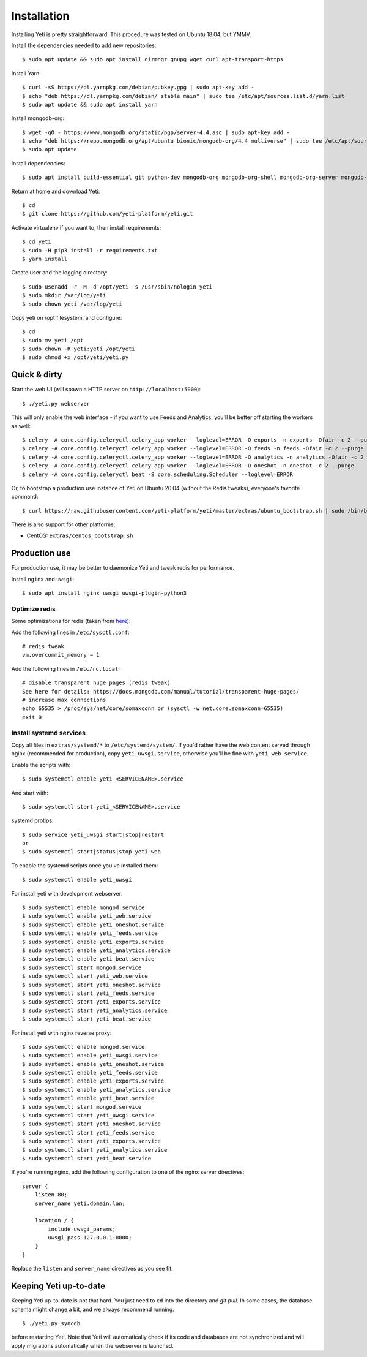 .. _installation:

Installation
============

Installing Yeti is pretty straightforward. This procedure was tested on Ubuntu 18.04, but YMMV.

Install the dependencies needed to add new repositories::

  $ sudo apt update && sudo apt install dirmngr gnupg wget curl apt-transport-https

Install Yarn::

  $ curl -sS https://dl.yarnpkg.com/debian/pubkey.gpg | sudo apt-key add -
  $ echo "deb https://dl.yarnpkg.com/debian/ stable main" | sudo tee /etc/apt/sources.list.d/yarn.list
  $ sudo apt update && sudo apt install yarn

Install mongodb-org::
  
  $ wget -qO - https://www.mongodb.org/static/pgp/server-4.4.asc | sudo apt-key add -
  $ echo "deb https://repo.mongodb.org/apt/ubuntu bionic/mongodb-org/4.4 multiverse" | sudo tee /etc/apt/sources.list.d/mongodb-org-4.4.list 
  $ sudo apt update

Install dependencies::

  $ sudo apt install build-essential git python-dev mongodb-org mongodb-org-shell mongodb-org-server mongodb-org-mongos redis-server libcurl4 libxml2-dev libxslt-dev zlib1g-dev python-virtualenv wkhtmltopdf python-pip python3-pip

Return at home and download Yeti::
  
  $ cd
  $ git clone https://github.com/yeti-platform/yeti.git

Activate virtualenv if you want to, then install requirements::

  $ cd yeti
  $ sudo -H pip3 install -r requirements.txt
  $ yarn install

Create user and the logging directory::
  
  $ sudo useradd -r -M -d /opt/yeti -s /usr/sbin/nologin yeti
  $ sudo mkdir /var/log/yeti
  $ sudo chown yeti /var/log/yeti

Copy yeti on /opt filesystem, and configure::

  $ cd
  $ sudo mv yeti /opt
  $ sudo chown -R yeti:yeti /opt/yeti
  $ sudo chmod +x /opt/yeti/yeti.py

Quick & dirty
-------------

Start the web UI (will spawn a HTTP server on ``http://localhost:5000``)::

  $ ./yeti.py webserver

This will only enable the web interface - if you want to use Feeds and Analytics, you'll be better off starting the workers as well::

  $ celery -A core.config.celeryctl.celery_app worker --loglevel=ERROR -Q exports -n exports -Ofair -c 2 --purge
  $ celery -A core.config.celeryctl.celery_app worker --loglevel=ERROR -Q feeds -n feeds -Ofair -c 2 --purge
  $ celery -A core.config.celeryctl.celery_app worker --loglevel=ERROR -Q analytics -n analytics -Ofair -c 2 --purge
  $ celery -A core.config.celeryctl.celery_app worker --loglevel=ERROR -Q oneshot -n oneshot -c 2 --purge
  $ celery -A core.config.celeryctl beat -S core.scheduling.Scheduler --loglevel=ERROR

Or, to bootstrap a production use instance of Yeti on Ubuntu 20.04 (without the Redis tweaks), everyone's favorite command::

  $ curl https://raw.githubusercontent.com/yeti-platform/yeti/master/extras/ubuntu_bootstrap.sh | sudo /bin/bash

There is also support for other platforms:

* CentOS: ``extras/centos_bootstrap.sh``


Production use
--------------

For production use, it may be better to daemonize Yeti and tweak redis for performance.

Install ``nginx`` and ``uwsgi``::

  $ sudo apt install nginx uwsgi uwsgi-plugin-python3

Optimize redis
^^^^^^^^^^^^^^

Some optimizations for redis (taken from `here <https://www.techandme.se/performance-tips-for-redis-cache-server/>`_):

Add the following lines in ``/etc/sysctl.conf``::

  # redis tweak
  vm.overcommit_memory = 1

Add the following lines in ``/etc/rc.local``::

  # disable transparent huge pages (redis tweak)
  See here for details: https://docs.mongodb.com/manual/tutorial/transparent-huge-pages/
  # increase max connections
  echo 65535 > /proc/sys/net/core/somaxconn or (sysctl -w net.core.somaxconn=65535)
  exit 0

Install systemd services
^^^^^^^^^^^^^^^^^^^^^^^^

Copy all files in ``extras/systemd/*`` to ``/etc/systemd/system/``. If you'd
rather have the web content served through nginx (recommended for production),
copy ``yeti_uwsgi.service``, otherwise you'll be fine with ``yeti_web.service``.

Enable the scripts with::

  $ sudo systemctl enable yeti_<SERVICENAME>.service

And start with::

  $ sudo systemctl start yeti_<SERVICENAME>.service

systemd protips::

    $ sudo service yeti_uwsgi start|stop|restart
    or
    $ sudo systemctl start|status|stop yeti_web

To enable the systemd scripts once you've installed them::

    $ sudo systemctl enable yeti_uwsgi

For install yeti with development webserver::

    $ sudo systemctl enable mongod.service
    $ sudo systemctl enable yeti_web.service
    $ sudo systemctl enable yeti_oneshot.service
    $ sudo systemctl enable yeti_feeds.service
    $ sudo systemctl enable yeti_exports.service
    $ sudo systemctl enable yeti_analytics.service
    $ sudo systemctl enable yeti_beat.service
    $ sudo systemctl start mongod.service
    $ sudo systemctl start yeti_web.service
    $ sudo systemctl start yeti_oneshot.service
    $ sudo systemctl start yeti_feeds.service
    $ sudo systemctl start yeti_exports.service
    $ sudo systemctl start yeti_analytics.service
    $ sudo systemctl start yeti_beat.service

For install yeti with nginx reverse proxy::

    $ sudo systemctl enable mongod.service
    $ sudo systemctl enable yeti_uwsgi.service
    $ sudo systemctl enable yeti_oneshot.service
    $ sudo systemctl enable yeti_feeds.service
    $ sudo systemctl enable yeti_exports.service
    $ sudo systemctl enable yeti_analytics.service
    $ sudo systemctl enable yeti_beat.service
    $ sudo systemctl start mongod.service
    $ sudo systemctl start yeti_uwsgi.service
    $ sudo systemctl start yeti_oneshot.service
    $ sudo systemctl start yeti_feeds.service
    $ sudo systemctl start yeti_exports.service
    $ sudo systemctl start yeti_analytics.service
    $ sudo systemctl start yeti_beat.service

If you're running nginx, add the following configuration to one of the nginx
server directives::

  server {
      listen 80;
      server_name yeti.domain.lan;

      location / {
          include uwsgi_params;
          uwsgi_pass 127.0.0.1:8000;
      }
  }

Replace the ``listen`` and ``server_name`` directives as you see fit.

Keeping Yeti up-to-date
-----------------------

Keeping Yeti up-to-date is not that hard. You just need to ``cd`` into the
directory and `git pull`. In some cases, the database schema might change
a bit, and we always recommend running::

    $ ./yeti.py syncdb

before restarting Yeti. Note that Yeti will automatically check if its code and
databases are not synchronized and will apply migrations automatically when
the webserver is launched.
